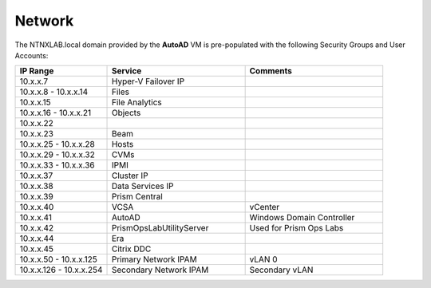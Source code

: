 .. _network:

------------
Network
------------

The NTNXLAB.local domain provided by the **AutoAD** VM is pre-populated with the following Security Groups and User Accounts:

.. list-table::
   :widths: 20 30 30
   :header-rows: 1

   * - IP Range
     - Service
     - Comments
   * - 10.x.x.7
     - Hyper-V Failover IP
     - 
   * - 10.x.x.8 - 10.x.x.14
     - Files
     - 
   * - 10.x.x.15
     - File Analytics
     - 
   * - 10.x.x.16 - 10.x.x.21
     - Objects
     - 
   * - 10.x.x.22
     - 
     - 
   * - 10.x.x.23
     - Beam
     - 
   * - 10.x.x.25 - 10.x.x.28
     - Hosts
     - 
   * - 10.x.x.29 - 10.x.x.32
     - CVMs
     - 
   * - 10.x.x.33 - 10.x.x.36
     - IPMI
     -
   * - 10.x.x.37
     - Cluster IP
     -  
   * - 10.x.x.38
     - Data Services IP
     - 
   * - 10.x.x.39
     - Prism Central
     - 
   * - 10.x.x.40
     - VCSA
     - vCenter
   * - 10.x.x.41
     - AutoAD
     - Windows Domain Controller
   * - 10.x.x.42
     - PrismOpsLabUtilityServer
     - Used for Prism Ops Labs
   * - 10.x.x.44
     - Era
     - 
   * - 10.x.x.45
     - Citrix DDC
     - 
   * - 10.x.x.50 - 10.x.x.125
     - Primary Network IPAM
     - vLAN 0
   * - 10.x.x.126 - 10.x.x.254
     - Secondary Network IPAM
     - Secondary vLAN


